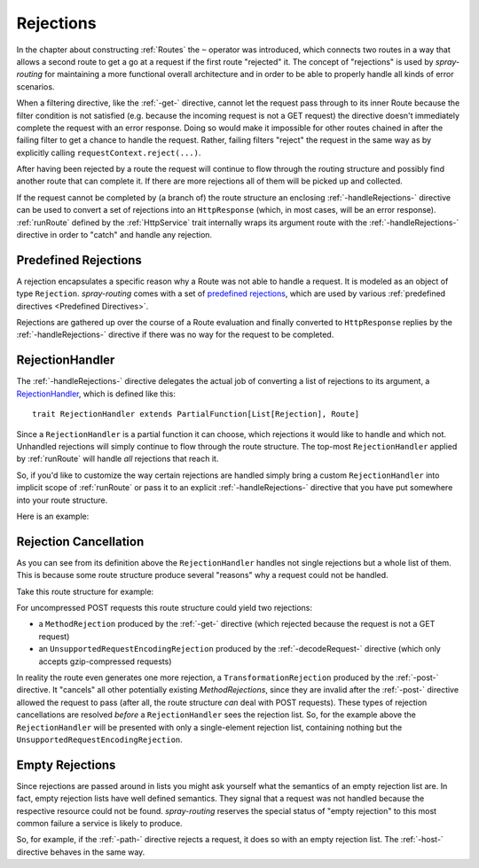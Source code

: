 .. _Rejections:

Rejections
==========

In the chapter about constructing :ref:`Routes` the ``~`` operator was introduced, which connects two routes in a way
that allows a second route to get a go at a request if the first route "rejected" it. The concept of "rejections" is
used by *spray-routing* for maintaining a more functional overall architecture and in order to be able to properly
handle all kinds of error scenarios.

When a filtering directive, like the :ref:`-get-` directive, cannot let the request pass through to its inner Route because
the filter condition is not satisfied (e.g. because the incoming request is not a GET request) the directive doesn't
immediately complete the request with an error response. Doing so would make it impossible for other routes chained in
after the failing filter to get a chance to handle the request.
Rather, failing filters "reject" the request in the same way as by explicitly calling ``requestContext.reject(...)``.

After having been rejected by a route the request will continue to flow through the routing structure and possibly find
another route that can complete it. If there are more rejections all of them will be picked up and collected.

If the request cannot be completed by (a branch of) the route structure an enclosing :ref:`-handleRejections-` directive
can be used to convert a set of rejections into an ``HttpResponse`` (which, in most cases, will be an error response).
:ref:`runRoute` defined by the :ref:`HttpService` trait internally wraps its argument route with the
:ref:`-handleRejections-` directive in order to "catch" and handle any rejection.


Predefined Rejections
---------------------

A rejection encapsulates a specific reason why a Route was not able to handle a request. It is modeled as an object of
type ``Rejection``. *spray-routing* comes with a set of `predefined rejections`__, which are used by various
:ref:`predefined directives <Predefined Directives>`.

Rejections are gathered up over the course of a Route evaluation and finally converted to ``HttpResponse`` replies by
the :ref:`-handleRejections-` directive if there was no way for the request to be completed.

__ https://github.com/spray/spray/blob/release/1.0/spray-routing/src/main/scala/spray/routing/Rejection.scala


.. _RejectionHandler:

RejectionHandler
----------------

The :ref:`-handleRejections-` directive delegates the actual job of converting a list of rejections to its argument, a
RejectionHandler__, which is defined like this::

    trait RejectionHandler extends PartialFunction[List[Rejection], Route]

__ https://github.com/spray/spray/blob/release/1.0/spray-routing/src/main/scala/spray/routing/RejectionHandler.scala

Since a ``RejectionHandler`` is a partial function it can choose, which rejections it would like to handle and
which not. Unhandled rejections will simply continue to flow through the route structure. The top-most
``RejectionHandler`` applied by :ref:`runRoute` will handle *all* rejections that reach it.

So, if you'd like to customize the way certain rejections are handled simply bring a custom ``RejectionHandler`` into
implicit scope of :ref:`runRoute` or pass it to an explicit :ref:`-handleRejections-` directive that you
have put somewhere into your route structure.

Here is an example:

.. includecode:: ../code/docs/RejectionHandlerExamplesSpec.scala
   :snippet: example-1


Rejection Cancellation
----------------------

As you can see from its definition above the ``RejectionHandler`` handles not single rejections but a whole list of
them. This is because some route structure produce several "reasons" why a request could not be handled.

Take this route structure for example:

.. includecode:: ../code/docs/RejectionHandlerExamplesSpec.scala
   :snippet: example-2

For uncompressed POST requests this route structure could yield two rejections:

- a ``MethodRejection`` produced by the :ref:`-get-` directive (which rejected because the request is not a GET request)
- an ``UnsupportedRequestEncodingRejection`` produced by the :ref:`-decodeRequest-` directive (which only accepts
  gzip-compressed requests)

In reality the route even generates one more rejection, a ``TransformationRejection`` produced by the :ref:`-post-`
directive. It "cancels" all other potentially existing *MethodRejections*, since they are invalid after the
:ref:`-post-` directive allowed the request to pass (after all, the route structure *can* deal with POST requests).
These types of rejection cancellations are resolved *before* a ``RejectionHandler`` sees the rejection list.
So, for the example above the ``RejectionHandler`` will be presented with only a single-element rejection list,
containing nothing but the ``UnsupportedRequestEncodingRejection``.

.. _empty rejections:

Empty Rejections
----------------

Since rejections are passed around in lists you might ask yourself what the semantics of an empty rejection list are.
In fact, empty rejection lists have well defined semantics. They signal that a request was not handled because the
respective resource could not be found. *spray-routing* reserves the special status of "empty rejection" to this most
common failure a service is likely to produce.

So, for example, if the :ref:`-path-` directive rejects a request, it does so with an empty rejection list. The
:ref:`-host-` directive behaves in the same way.

